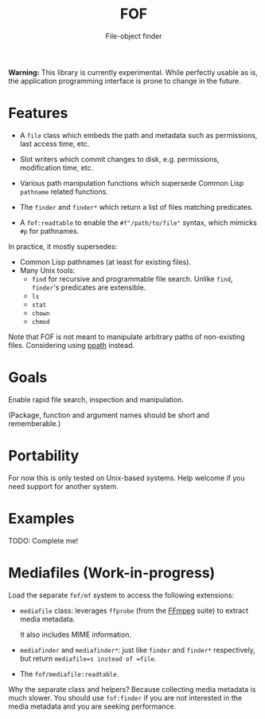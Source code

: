 #+TITLE: FOF
#+SUBTITLE: File-object finder

*Warning:* This library is currently experimental.  While perfectly usable as
 is, the application programming interface is prone to change in the future.

* Features

- A =file= class which embeds the path and metadata such as permissions, last
  access time, etc.

- Slot writers which commit changes to disk, e.g. permissions, modification
  time, etc.

- Various path manipulation functions which supersede Common Lisp =pathname=
  related functions.

- The =finder= and =finder*= which return a list of files matching predicates.

- A =fof:readtable= to enable the =#f"/path/to/file"= syntax, which mimicks =#p=
  for pathnames.

In practice, it mostly supersedes:

- Common Lisp pathnames (at least for existing files).
- Many Unix tools:
  - =find= for recursive and programmable file search.
    Unlike =find=, =finder='s predicates are extensible.
  - =ls=
  - =stat=
  - =chown=
  - =chmod=

Note that FOF is not meant to manipulate arbitrary paths of non-existing files.
Considering using [[https://github.com/fourier/ppath][ppath]] instead.

* Goals

Enable rapid file search, inspection and manipulation.

(Package, function and argument names should be short and rememberable.)

* Portability

For now this is only tested on Unix-based systems.
Help welcome if you need support for another system.

* Examples

TODO: Complete me!

* Mediafiles (Work-in-progress)

Load the separate =fof/mf= system to access the following extensions:

- =mediafile= class: leverages =ffprobe= (from the [[https://www.ffmpeg.org/][FFmpeg]] suite) to extract
  media metadata.

  It also includes MIME information.

- =mediafinder= and =mediafinder*=: just like =finder= and =finder*=
  respectively, but return =mediafile=s instead of =file=.

- The =fof/mediafile:readtable=.

Why the separate class and helpers?  Because collecting media metadata is much
slower.  You should use =fof:finder= if you are not interested in the media
metadata and you are seeking performance.
